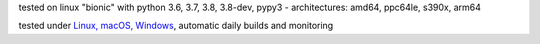 tested on linux "bionic" with python 3.6, 3.7, 3.8, 3.8-dev, pypy3 - architectures: amd64, ppc64le, s390x, arm64

tested under `Linux, macOS, Windows <https://travis-ci.org/bitranox/bitranox_coloredlogs>`_, automatic daily builds and monitoring
